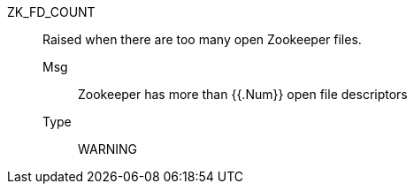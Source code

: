 [#zk_fd_count]
ZK_FD_COUNT:: Raised when there are too many open Zookeeper files.
Msg;; Zookeeper has more than {{.Num}} open file descriptors
Type;; WARNING